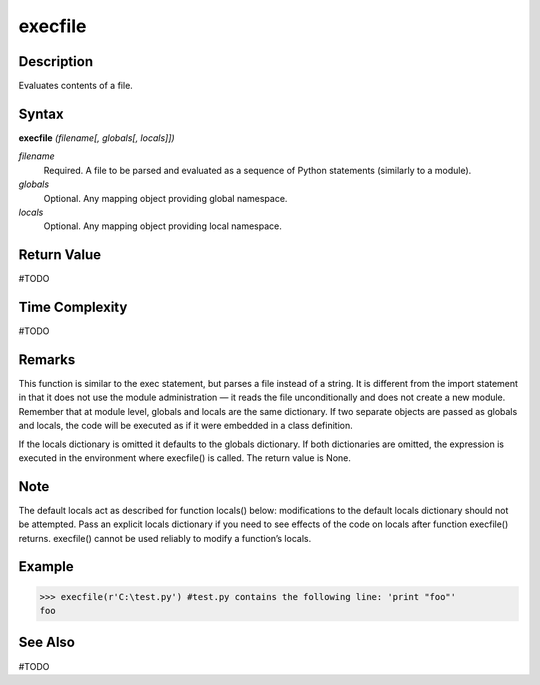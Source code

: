 ========
execfile
========

Description
===========
Evaluates contents of a file.

Syntax
======
**execfile** *(filename[, globals[, locals]])*

*filename*
	Required. A file to be parsed and evaluated as a sequence of Python statements (similarly to a module).
*globals*
	Optional. Any mapping object providing global namespace.
*locals*
	Optional. Any mapping object providing local namespace.

Return Value
============
#TODO

Time Complexity
============
#TODO

Remarks
=======
This function is similar to the exec statement, but parses a file instead of a string. It is different from the import statement in that it does not use the module administration — it reads the file unconditionally and does not create a new module.
Remember that at module level, globals and locals are the same dictionary. If two separate objects are passed as globals and locals, the code will be executed as if it were embedded in a class definition.

If the locals dictionary is omitted it defaults to the globals dictionary. If both dictionaries are omitted, the expression is executed in the environment where execfile() is called. The return value is None.

Note
====
The default locals act as described for function locals() below: modifications to the default locals dictionary should not be attempted. Pass an explicit locals dictionary if you need to see effects of the code on locals after function execfile() returns. execfile() cannot be used reliably to modify a function’s locals.

Example
=======
>>> execfile(r'C:\test.py') #test.py contains the following line: 'print "foo"'
foo

See Also
========
#TODO